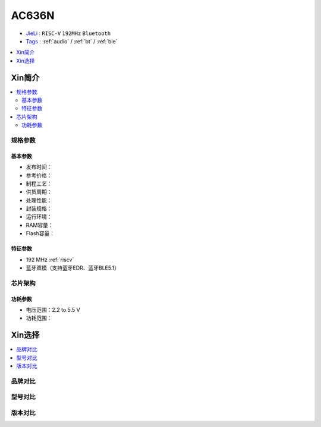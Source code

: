 
.. _ac636:

AC636N
===============

* `JieLi <http://www.zh-jieli.com/>`_ : ``RISC-V`` ``192MHz`` ``Bluetooth``
* `Tags <https://gitee.com/Jieli-Tech/fw-AC63_BT_SDK>`_ : :ref:`audio` / :ref:`bt` / :ref:`ble`


.. contents::
    :local:
    :depth: 1


Xin简介
-----------

.. contents::
    :local:

规格参数
~~~~~~~~~~~


基本参数
^^^^^^^^^^^

* 发布时间：
* 参考价格：
* 制程工艺：
* 供货周期：
* 处理性能：
* 封装规格：
* 运行环境：
* RAM容量：
* Flash容量：


特征参数
^^^^^^^^^^^

* 192 MHz :ref:`riscv`
* 蓝牙双模（支持蓝牙EDR、蓝牙BLE5.1）


芯片架构
~~~~~~~~~~~


功耗参数
^^^^^^^^^^^

* 电压范围：2.2 to 5.5 V
* 功耗范围：

Xin选择
-----------

.. contents::
    :local:

品牌对比
~~~~~~~~~


型号对比
~~~~~~~~~


版本对比
~~~~~~~~~

